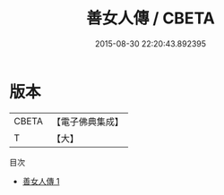 #+TITLE: 善女人傳 / CBETA

#+DATE: 2015-08-30 22:20:43.892395
* 版本
 |     CBETA|【電子佛典集成】|
 |         T|【大】     |
目次
 - [[file:KR6r0131_001.txt][善女人傳 1]]
